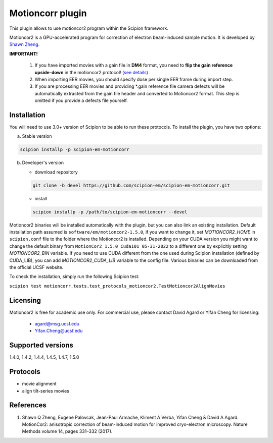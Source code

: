 =================
Motioncorr plugin
=================

This plugin allows to use motioncor2 program within the Scipion framework.

Motioncor2 is a GPU-accelerated program for correction of electron beam-induced sample motion. It is developed by `Shawn Zheng <https://emcore.ucsf.edu/ucsf-motioncor2>`_.

.. image:: https://img.shields.io/pypi/v/scipion-em-motioncorr.svg
        :target: https://pypi.python.org/pypi/scipion-em-motioncorr
        :alt: PyPI release

.. image:: https://img.shields.io/pypi/l/scipion-em-motioncorr.svg
        :target: https://pypi.python.org/pypi/scipion-em-motioncorr
        :alt: License

.. image:: https://img.shields.io/pypi/pyversions/scipion-em-motioncorr.svg
        :target: https://pypi.python.org/pypi/scipion-em-motioncorr
        :alt: Supported Python versions

.. image:: https://img.shields.io/sonar/quality_gate/scipion-em_scipion-em-motioncorr?server=https%3A%2F%2Fsonarcloud.io
        :target: https://sonarcloud.io/dashboard?id=scipion-em_scipion-em-motioncorr
        :alt: SonarCloud quality gate

.. image:: https://img.shields.io/pypi/dm/scipion-em-motioncorr
        :target: https://pypi.python.org/pypi/scipion-em-motioncorr
        :alt: Downloads

**IMPORTANT!**

    1. If you have imported movies with a gain file in **DM4** format, you need to **flip the gain reference upside-down** in the motioncor2 protocol! (`see details <https://github.com/I2PC/xmippCore/issues/39>`_)
    2. When importing EER movies, you should specify dose per single EER frame during import step.
    3. If you are processing EER movies and providing \*.gain reference file camera defects will be automatically extracted from the gain file header and converted to Motioncor2 format. This step is omitted if you provide a defects file yourself.

Installation
------------

You will need to use 3.0+ version of Scipion to be able to run these protocols. To install the plugin, you have two options:

a) Stable version

.. code-block::

   scipion installp -p scipion-em-motioncorr

b) Developer's version

   * download repository 
   
   .. code-block::
   
      git clone -b devel https://github.com/scipion-em/scipion-em-motioncorr.git

   * install
   
   .. code-block::

      scipion installp -p /path/to/scipion-em-motioncorr --devel

Motioncor2 binaries will be installed automatically with the plugin, but you can also link an existing installation. 
Default installation path assumed is ``software/em/motioncor2-1.5.0``, if you want to change it, set *MOTIONCOR2_HOME* in ``scipion.conf`` file to
the folder where the Motioncor2 is installed. Depending on your CUDA version you might want to change the default binary from ``MotionCor2_1.5.0_Cuda101_05-31-2022``
to a different one by explicitly setting *MOTIONCOR2_BIN* variable. If you need to use CUDA different from the one used during Scipion installation
(defined by CUDA_LIB), you can add *MOTIONCOR2_CUDA_LIB* variable to the config file. Various binaries can be downloaded from the official UCSF website.

To check the installation, simply run the following Scipion test: 

``scipion test motioncorr.tests.test_protocols_motioncor2.TestMotioncor2AlignMovies``

Licensing
---------

Motioncor2 is free for academic use only. For commercial use, please contact David Agard or Yifan Cheng for licensing:

    * agard@msg.ucsf.edu
    * Yifan.Cheng@ucsf.edu

Supported versions
------------------

1.4.0, 1.4.2, 1.4.4, 1.4.5, 1.4.7, 1.5.0

Protocols
---------

* movie alignment
* align tilt-series movies

References
----------

1.  Shawn Q Zheng, Eugene Palovcak, Jean-Paul Armache, Kliment A Verba, Yifan Cheng & David A Agard. MotionCor2: anisotropic correction of beam-induced motion for improved cryo-electron microscopy. Nature Methods volume 14, pages 331–332 (2017).
